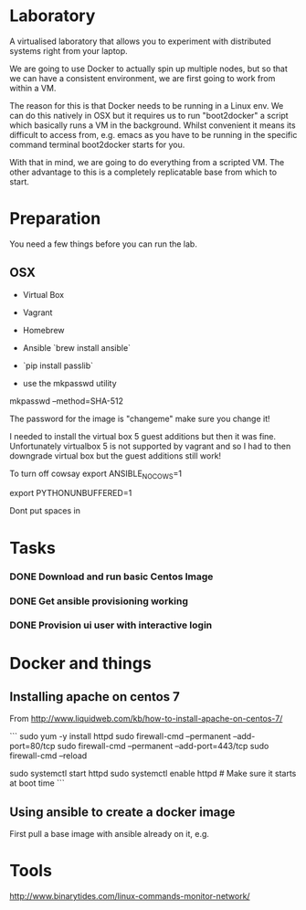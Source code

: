* Laboratory 

A virtualised laboratory that allows you to experiment with distributed systems right from your laptop.

We are going to use Docker to actually spin up multiple nodes, but so that we can have a consistent environment, we are first going to work from within a VM.

The reason for this is that Docker needs to be running in a Linux env. We can do this natively in OSX but it requires us to run "boot2docker" a script which basically runs a VM in the background. Whilst convenient it means its difficult to access from, e.g. emacs as you have to be running in the specific command terminal boot2docker starts for you.

With that in mind, we are going to do everything from a scripted VM. The other advantage to this is a completely replicatable base from which to start.


* Preparation

You need a few things before you can run the lab.

** OSX

- Virtual Box
- Vagrant
- Homebrew
- Ansible `brew install ansible`

- `pip install passlib`

- use the mkpasswd utility

mkpasswd --method=SHA-512

The password for the image is "changeme" make sure you change it!

# yum -y groups install "GNOME Desktop" 

# startx 

I needed to install the virtual box 5 guest additions but then it was fine. Unfortunately virtualbox 5 is not supported by vagrant and so I had to then downgrade virtual box but the guest additions still work!

To turn off cowsay
export ANSIBLE_NOCOWS=1

export PYTHONUNBUFFERED=1

Dont put spaces in 


* Tasks

*** DONE Download and run basic Centos Image

*** DONE Get ansible provisioning working
*** DONE Provision ui user with interactive login

* Docker and things

** Installing apache on centos 7

From http://www.liquidweb.com/kb/how-to-install-apache-on-centos-7/

```
sudo yum -y install httpd
sudo firewall-cmd --permanent --add-port=80/tcp
sudo firewall-cmd --permanent --add-port=443/tcp
sudo firewall-cmd --reload

sudo systemctl start httpd
sudo systemctl enable httpd # Make sure it starts at boot time
```

** Using ansible to create a docker image

First pull a base image with ansible already on it, e.g.

* Tools

http://www.binarytides.com/linux-commands-monitor-network/



